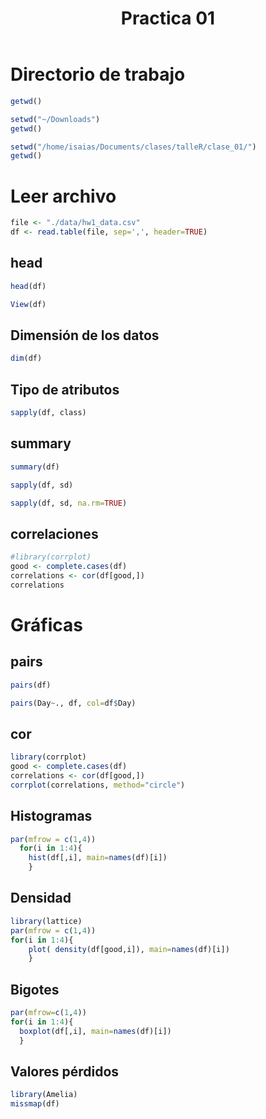 #+title: Practica 01


* Directorio de trabajo

#+begin_src R :results output :session practica01 
  getwd()
#+end_src

#+RESULTS:
: [1] "/media/moreno/Documents/clases/talleR"




#+begin_src R :results output :session practica01 
  setwd("~/Downloads")
  getwd()
#+end_src

#+RESULTS:
: [1] "/media/moreno/Downloads"

#+begin_src R :results output :session practica01 
  setwd("/home/isaias/Documents/clases/talleR/clase_01/")
  getwd()
#+end_src

#+RESULTS:
: [1] "/media/moreno/Documents/clases/talleR/clase_01"

* Leer archivo

#+begin_src R :results output :session practica01 
  file <- "./data/hw1_data.csv"
  df <- read.table(file, sep=',', header=TRUE)
#+end_src

#+RESULTS:

** head

#+begin_src R :results output :session practica01 
  head(df)
#+end_src

#+RESULTS:
:   Ozone Solar.R Wind Temp Month Day
: 1    41     190  7.4   67     5   1
: 2    36     118  8.0   72     5   2
: 3    12     149 12.6   74     5   3
: 4    18     313 11.5   62     5   4
: 5    NA      NA 14.3   56     5   5
: 6    28      NA 14.9   66     5   6


#+begin_src R :results none :session practica01 
View(df)
#+end_src


** Dimensión de los datos

#+begin_src R :results output :session practica01 
  dim(df)
#+end_src

#+RESULTS:
: [1] 153   6

** Tipo de atributos

#+begin_src R :results output :session practica01 
  sapply(df, class)
#+end_src

#+RESULTS:
:     Ozone   Solar.R      Wind      Temp     Month       Day 
: "integer" "integer" "numeric" "integer" "integer" "integer"


** summary

#+begin_src R :results output :session practica01 
summary(df)
#+end_src

#+RESULTS:
:      Ozone           Solar.R           Wind             Temp           Month            Day      
:  Min.   :  1.00   Min.   :  7.0   Min.   : 1.700   Min.   :56.00   Min.   :5.000   Min.   : 1.0  
:  1st Qu.: 18.00   1st Qu.:115.8   1st Qu.: 7.400   1st Qu.:72.00   1st Qu.:6.000   1st Qu.: 8.0  
:  Median : 31.50   Median :205.0   Median : 9.700   Median :79.00   Median :7.000   Median :16.0  
:  Mean   : 42.13   Mean   :185.9   Mean   : 9.958   Mean   :77.88   Mean   :6.993   Mean   :15.8  
:  3rd Qu.: 63.25   3rd Qu.:258.8   3rd Qu.:11.500   3rd Qu.:85.00   3rd Qu.:8.000   3rd Qu.:23.0  
:  Max.   :168.00   Max.   :334.0   Max.   :20.700   Max.   :97.00   Max.   :9.000   Max.   :31.0  
:  NA's   :37       NA's   :7

#+begin_src R :results output :session practica01 
sapply(df, sd)
#+end_src

#+RESULTS:
:    Ozone  Solar.R     Wind     Temp    Month      Day 
:       NA       NA 3.523001 9.465270 1.416522 8.864520

#+begin_src R :results output :session practica01 
sapply(df, sd, na.rm=TRUE)
#+end_src

#+RESULTS:
:     Ozone   Solar.R      Wind      Temp     Month       Day 
: 32.987885 90.058422  3.523001  9.465270  1.416522  8.864520

** correlaciones

#+begin_src R :results output :session practica01 
  #library(corrplot)
  good <- complete.cases(df)
  correlations <- cor(df[good,])
  correlations
#+end_src

#+RESULTS:
:                Ozone     Solar.R        Wind       Temp        Month          Day
: Ozone    1.000000000  0.34834169 -0.61249658  0.6985414  0.142885168 -0.005189769
: Solar.R  0.348341693  1.00000000 -0.12718345  0.2940876 -0.074066683 -0.057753801
: Wind    -0.612496576 -0.12718345  1.00000000 -0.4971897 -0.194495804  0.049871017
: Temp     0.698541410  0.29408764 -0.49718972  1.0000000  0.403971709 -0.096545800
: Month    0.142885168 -0.07406668 -0.19449580  0.4039717  1.000000000 -0.009001079
: Day     -0.005189769 -0.05775380  0.04987102 -0.0965458 -0.009001079  1.000000000



* Gráficas

** pairs

#+begin_src R :file ./fig/pairs.png :results file graphics :session practica01
pairs(df)
#+end_src

#+RESULTS:
[[file:./fig/pairs.png]]


#+begin_src R :file ./fig/pairsCol.png :results file graphics :session practica01
pairs(Day~., df, col=df$Day)
#+end_src

#+RESULTS:
[[file:./fig/pairsCol.png]]


** cor

#+begin_src R :file ./fig/cor.png :results file graphics :session practica01
  library(corrplot)
  good <- complete.cases(df)
  correlations <- cor(df[good,])
  corrplot(correlations, method="circle")
#+end_src

#+RESULTS:
[[file:./fig/cor.png]]


** Histogramas

#+begin_src R :file ./fig/hist.png :results file graphics :session practica01
  par(mfrow = c(1,4))
    for(i in 1:4){
      hist(df[,i], main=names(df)[i])
      }
#+end_src

#+RESULTS:
[[file:./fig/hist.png]]


** Densidad

#+begin_src R :file ./fig/density.png :results file graphics :session practica01
  library(lattice)
  par(mfrow = c(1,4))
  for(i in 1:4){
      plot( density(df[good,i]), main=names(df)[i])
      }
#+end_src

#+RESULTS:
[[file:./fig/density.png]]



** Bigotes

#+begin_src R :file ./fig/boxplot.png :results file graphics :session practica01
  par(mfrow=c(1,4))
  for(i in 1:4){
    boxplot(df[,i], main=names(df)[i])
    }
#+end_src

#+RESULTS:
[[file:./fig/boxplot.png]]


** Valores pérdidos

#+begin_src R :file ./fig/missmap.png :results file graphics :session practica01
  library(Amelia)
  missmap(df)
#+end_src

#+RESULTS:
[[file:./fig/missmap.png]]

